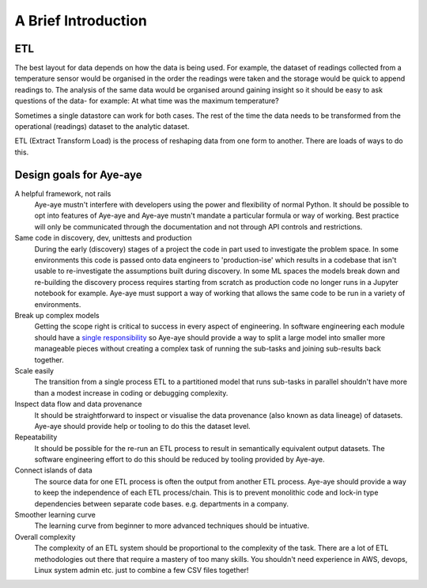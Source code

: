 .. _intro:

A Brief Introduction
====================

ETL
---

The best layout for data depends on how the data is being used. For example, the dataset of readings collected from a temperature sensor would be organised in the order the readings were taken and the storage would be quick to append readings to. The analysis of the same data would be organised around gaining insight so it should be easy to ask questions of the data- for example: At what time was the maximum temperature?

Sometimes a single datastore can work for both cases. The rest of the time the data needs to be transformed from the operational (readings) dataset to the analytic dataset.

ETL (Extract Transform Load) is the process of reshaping data from one form to another. There are loads of ways to do this.


Design goals for Aye-aye
------------------------

A helpful framework, not rails
    Aye-aye mustn't interfere with developers using the power and flexibility of normal Python. It should be possible to opt into features of Aye-aye and Aye-aye mustn't mandate a particular formula or way of working. Best practice will only be communicated through the documentation and not through API controls and restrictions. 

Same code in discovery, dev, unittests and production
    During the early (discovery) stages of a project the code in part used to investigate the problem space. In some environments this code is passed onto data engineers to 'production-ise' which results in a codebase that isn't usable to re-investigate the assumptions built during discovery. In some ML spaces the models break down and re-building the discovery process requires starting from scratch as production code no longer runs in a Jupyter notebook for example. Aye-aye must support a way of working that allows the same code to be run in a variety of environments.    

Break up complex models
    Getting the scope right is critical to success in every aspect of engineering. In software engineering each module should have a `single responsibility <https://en.wikipedia.org/wiki/Single-responsibility_principle>`_ so Aye-aye should provide a way to split a large model into smaller more manageable pieces without creating a complex task of running the sub-tasks and joining sub-results back together.

Scale easily
    The transition from a single process ETL to a partitioned model that runs sub-tasks in parallel shouldn't have more than a modest increase in coding or debugging complexity.

Inspect data flow and data provenance
    It should be straightforward to inspect or visualise the data provenance (also known as data lineage) of datasets. Aye-aye should provide help or tooling to do this the dataset level.

Repeatability
    It should be possible for the re-run an ETL process to result in semantically equivalent output datasets. The software engineering effort to do this should be reduced by tooling provided by Aye-aye.

Connect islands of data
    The source data for one ETL process is often the output from another ETL process. Aye-aye should provide a way to keep the independence of each ETL process/chain. This is to prevent monolithic code and lock-in type dependencies between separate code bases. e.g. departments in a company.

Smoother learning curve
    The learning curve from beginner to more advanced techniques should be intuative.

Overall complexity
    The complexity of an ETL system should be proportional to the complexity of the task. There are a lot of ETL methodologies out there that require a mastery of too many skills. You shouldn't need experience in AWS, devops, Linux system admin etc. just to combine a few CSV files together!

